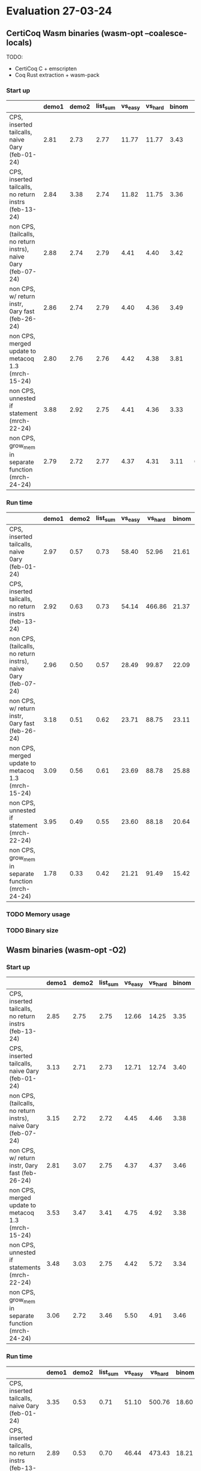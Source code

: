 * Evaluation 27-03-24

** CertiCoq Wasm binaries (wasm-opt --coalesce-locals)

TODO:
- CertiCoq C + emscripten
- Coq Rust extraction + wasm-pack

*** Start up
|----------------------------------------------------------------+-------+-------+----------+---------+---------+-------+-------+----------|
|                                                                | demo1 | demo2 | list_sum | vs_easy | vs_hard | binom | color | sha_fast |
|----------------------------------------------------------------+-------+-------+----------+---------+---------+-------+-------+----------|
| CPS, inserted tailcalls, naive 0ary (feb-01-24)                |  2.81 |  2.73 |     2.77 |   11.77 |   11.77 |  3.43 | 14.49 |     7.60 |
|----------------------------------------------------------------+-------+-------+----------+---------+---------+-------+-------+----------|
| CPS, inserted tailcalls, no return instrs (feb-13-24)          |  2.84 |  3.38 |     2.74 |   11.82 |   11.75 |  3.36 | 15.07 |     6.65 |
|----------------------------------------------------------------+-------+-------+----------+---------+---------+-------+-------+----------|
| non CPS, (tailcalls, no return instrs), naive 0ary (feb-07-24) |  2.88 |  2.74 |     2.79 |    4.41 |    4.40 |  3.42 | 15.27 |     7.57 |
|----------------------------------------------------------------+-------+-------+----------+---------+---------+-------+-------+----------|
| non CPS, w/ return instr, 0ary fast (feb-26-24)                |  2.86 |  2.74 |     2.79 |    4.40 |    4.36 |  3.49 | 13.80 |     4.40 |
|----------------------------------------------------------------+-------+-------+----------+---------+---------+-------+-------+----------|
| non CPS, merged update to metacoq 1.3 (mrch-15-24)             |  2.80 |  2.76 |     2.76 |    4.42 |    4.38 |  3.81 | 15.62 |     4.80 |
|----------------------------------------------------------------+-------+-------+----------+---------+---------+-------+-------+----------|
| non CPS, unnested if statement (mrch-22-24)                    |  3.88 |  2.92 |     2.75 |    4.41 |    4.36 |  3.33 | 10.47 |     4.37 |
|----------------------------------------------------------------+-------+-------+----------+---------+---------+-------+-------+----------|
| non CPS, grow_mem in separate function (mrch-24-24)            |  2.79 |  2.72 |     2.77 |    4.37 |    4.31 |  3.11 |  6.69 |     3.61 |
|----------------------------------------------------------------+-------+-------+----------+---------+---------+-------+-------+----------|


*** Run time

|----------------------------------------------------------------+-------+-------+----------+---------+---------+-------+--------+----------|
|                                                                | demo1 | demo2 | list_sum | vs_easy | vs_hard | binom |  color | sha_fast |
|----------------------------------------------------------------+-------+-------+----------+---------+---------+-------+--------+----------|
| CPS, inserted tailcalls, naive 0ary (feb-01-24)                |  2.97 |  0.57 |     0.73 |   58.40 |   52.96 | 21.61 | 601.14 |   435.13 |
|----------------------------------------------------------------+-------+-------+----------+---------+---------+-------+--------+----------|
| CPS, inserted tailcalls, no return instrs (feb-13-24)          |  2.92 |  0.63 |     0.73 |   54.14 |  466.86 | 21.37 | 604.50 |   262.78 |
|----------------------------------------------------------------+-------+-------+----------+---------+---------+-------+--------+----------|
| non CPS, (tailcalls, no return instrs), naive 0ary (feb-07-24) |  2.96 |  0.50 |     0.57 |   28.49 |   99.87 | 22.09 | 438.69 |   484.06 |
|----------------------------------------------------------------+-------+-------+----------+---------+---------+-------+--------+----------|
| non CPS, w/ return instr, 0ary fast (feb-26-24)                |  3.18 |  0.51 |     0.62 |   23.71 |   88.75 | 23.11 | 313.42 |   187.87 |
|----------------------------------------------------------------+-------+-------+----------+---------+---------+-------+--------+----------|
| non CPS, merged update to metacoq 1.3 (mrch-15-24)             |  3.09 |  0.56 |     0.61 |   23.69 |   88.78 | 25.88 | 525.62 |   225.71 |
|----------------------------------------------------------------+-------+-------+----------+---------+---------+-------+--------+----------|
| non CPS, unnested if statement (mrch-22-24)                    |  3.95 |  0.49 |     0.55 |   23.60 |   88.18 | 20.64 | 306.75 |   213.22 |
|----------------------------------------------------------------+-------+-------+----------+---------+---------+-------+--------+----------|
| non CPS, grow_mem in separate function (mrch-24-24)            |  1.78 |  0.33 |     0.42 |   21.21 |   91.49 | 15.42 | 169.38 |   110.58 |
|----------------------------------------------------------------+-------+-------+----------+---------+---------+-------+--------+----------|

*** TODO Memory usage

*** TODO Binary size

** Wasm binaries (wasm-opt -O2)

*** Start up


|----------------------------------------------------------------+-------+-------+----------+---------+---------+-------+-------+----------|
|                                                                | demo1 | demo2 | list_sum | vs_easy | vs_hard | binom | color | sha_fast |
|----------------------------------------------------------------+-------+-------+----------+---------+---------+-------+-------+----------|
| CPS, inserted tailcalls, no return instrs (feb-13-24)          |  2.85 |  2.75 |     2.75 |   12.66 |   14.25 |  3.35 | N/A   |     6.21 |
|----------------------------------------------------------------+-------+-------+----------+---------+---------+-------+-------+----------|
| CPS, inserted tailcalls, naive 0ary (feb-01-24)                |  3.13 |  2.71 |     2.73 |   12.71 |   12.74 |  3.40 | N/A   |     8.21 |
|----------------------------------------------------------------+-------+-------+----------+---------+---------+-------+-------+----------|
| non CPS, (tailcalls, no return instrs), naive 0ary (feb-07-24) |  3.15 |  2.72 |     2.72 |    4.45 |    4.46 |  3.38 | N/A   |     6.64 |
|----------------------------------------------------------------+-------+-------+----------+---------+---------+-------+-------+----------|
| non CPS, w/ return instr, 0ary fast (feb-26-24)                |  2.81 |  3.07 |     2.75 |    4.37 |    4.37 |  3.46 | N/A   |     4.23 |
|----------------------------------------------------------------+-------+-------+----------+---------+---------+-------+-------+----------|
| non CPS, merged update to metacoq 1.3 (mrch-15-24)             |  3.53 |  3.47 |     3.41 |    4.75 |    4.92 |  3.38 | N/A   |     4.05 |
|----------------------------------------------------------------+-------+-------+----------+---------+---------+-------+-------+----------|
| non CPS, unnested if statements (mrch-22-24)                   |  3.48 |  3.03 |     2.75 |    4.42 |    5.72 |  3.34 | 10.18 |     3.75 |
|----------------------------------------------------------------+-------+-------+----------+---------+---------+-------+-------+----------|
| non CPS, grow_mem in separate function (mrch-24-24)            |  3.06 |  2.72 |     3.46 |    5.50 |    4.91 |  3.46 | 7.22  |     3.62 |
|----------------------------------------------------------------+-------+-------+----------+---------+---------+-------+-------+----------|


*** Run time

|----------------------------------------------------------------+-------+-------+----------+---------+---------+-------+--------+----------|
|                                                                | demo1 | demo2 | list_sum | vs_easy | vs_hard | binom | color  | sha_fast |
|----------------------------------------------------------------+-------+-------+----------+---------+---------+-------+--------+----------|
| CPS, inserted tailcalls, naive 0ary (feb-01-24)                |  3.35 |  0.53 |     0.71 |   51.10 |  500.76 | 18.60 | N/A    |   447.98 |
|----------------------------------------------------------------+-------+-------+----------+---------+---------+-------+--------+----------|
| CPS, inserted tailcalls, no return instrs (feb-13-24)          |  2.89 |  0.53 |     0.70 |   46.44 |  473.43 | 18.21 | N/A    |   227.28 |
|----------------------------------------------------------------+-------+-------+----------+---------+---------+-------+--------+----------|
| non CPS, (tailcalls, no return instrs), naive 0ary (feb-07-24) |  3.33 |  0.50 |     0.55 |   24.84 |   83.90 | 18.86 | N/A    |   379.89 |
|----------------------------------------------------------------+-------+-------+----------+---------+---------+-------+--------+----------|
| non CPS, w/ return instr, 0ary fast (feb-26-24)                |  2.96 |  0.56 |     0.55 |   21.19 |   72.71 | 18.64 | N/A    |   182.16 |
|----------------------------------------------------------------+-------+-------+----------+---------+---------+-------+--------+----------|
| non CPS, merged update to metacoq 1.3 (mrch-15-24)             |  3.71 |  0.69 |     0.69 |   21.05 |   81.84 | 18.53 | N/A    |   186.52 |
|----------------------------------------------------------------+-------+-------+----------+---------+---------+-------+--------+----------|
| non CPS, unnested if statements (mrch-22-24)                   |  3.49 |  0.51 |     0.52 |   21.49 |   99.29 | 18.18 | 328.07 |   177.33 |
|----------------------------------------------------------------+-------+-------+----------+---------+---------+-------+--------+----------|
| non CPS, grow_mem in separate function (mrch-24-24)            |  2.05 |  0.32 |     0.53 |   24.95 |   88.26 | 14.97 | 160.58 |   100.80 |
|----------------------------------------------------------------+-------+-------+----------+---------+---------+-------+--------+----------|

*** TODO Memory usage

*** TODO Binary size


** Native (x86)

*** Run time

|--------------------------------+----------+----------+----------+---------+---------+-------+-------+----------|
|                                |    demo1 |    demo2 | list_sum | vs_easy | vs_hard | binom | color | sha_fast |
|--------------------------------+----------+----------+----------+---------+---------+-------+-------+----------|
| CertiCoq C (clang)             |    0.050 |    0.017 |     0.14 |    8.59 |  159.09 | 13.62 | 29.65 |    106.2 |
|--------------------------------+----------+----------+----------+---------+---------+-------+-------+----------|
| CertiCoq C (clang -O2)         |    0.038 |    0.012 |    0.077 |    2.64 |   21.61 |  2.75 | 12.33 |    17.10 |
|--------------------------------+----------+----------+----------+---------+---------+-------+-------+----------|
| OcaML Extract (ocamlopt)       |    0.003 |    0.002 |     0.01 |    1.01 |    9.68 |  2.57 |   N/A |    12.32 |
|--------------------------------+----------+----------+----------+---------+---------+-------+-------+----------|
| OcaML Extract (ocamlopt -O2)   |    0.003 |    0.002 |     0.01 |    0.92 |    9.91 |  2.57 |   N/A |    12.28 |
|--------------------------------+----------+----------+----------+---------+---------+-------+-------+----------|
| Coq-Malfunction (mlf)          |    0.005 |    0.002 |     0.02 |    3.13 |   32.72 |  3.19 | 17.61 |     18.5 |
|--------------------------------+----------+----------+----------+---------+---------+-------+-------+----------|
| Coq-Malfunction (mlf -O2)      | 0.000003 | 0.000001 | 0.000010 |    1.20 |   17.56 |  2.55 |  8.56 |    13.13 |
|--------------------------------+----------+----------+----------+---------+---------+-------+-------+----------|
| Coq-Malfunction (verified)     |    0.003 |    0.002 |     0.02 |    3.12 |   33.40 |  3.19 | 17.34 |    18.68 |
|--------------------------------+----------+----------+----------+---------+---------+-------+-------+----------|
| Coq-Malfunction (verified -O2) | 0.000003 | 0.000001 | 0.000010 |    1.19 |   17.48 |  2.57 |  8.63 |    13.13 |
|--------------------------------+----------+----------+----------+---------+---------+-------+-------+----------|

TODO: Consider adding rust extraction compiled to x86 

*** TODO Binary size

|--------------------------------+----------+----------+----------+---------+---------+-------+-------+----------|
|                                |    demo1 |    demo2 | list_sum | vs_easy | vs_hard | binom | color | sha_fast |
|--------------------------------+----------+----------+----------+---------+---------+-------+-------+----------|
| CertiCoq C (clang)             |       75 |       32 |       31 |     641 |     639 |   304 |  1464 |      658 |
|--------------------------------+----------+----------+----------+---------+---------+-------+-------+----------|
| CertiCoq C (clang -O2)         |       44 |       28 |       27 |     226 |     219 |   133 |   564 |      234 |
|--------------------------------+----------+----------+----------+---------+---------+-------+-------+----------|
